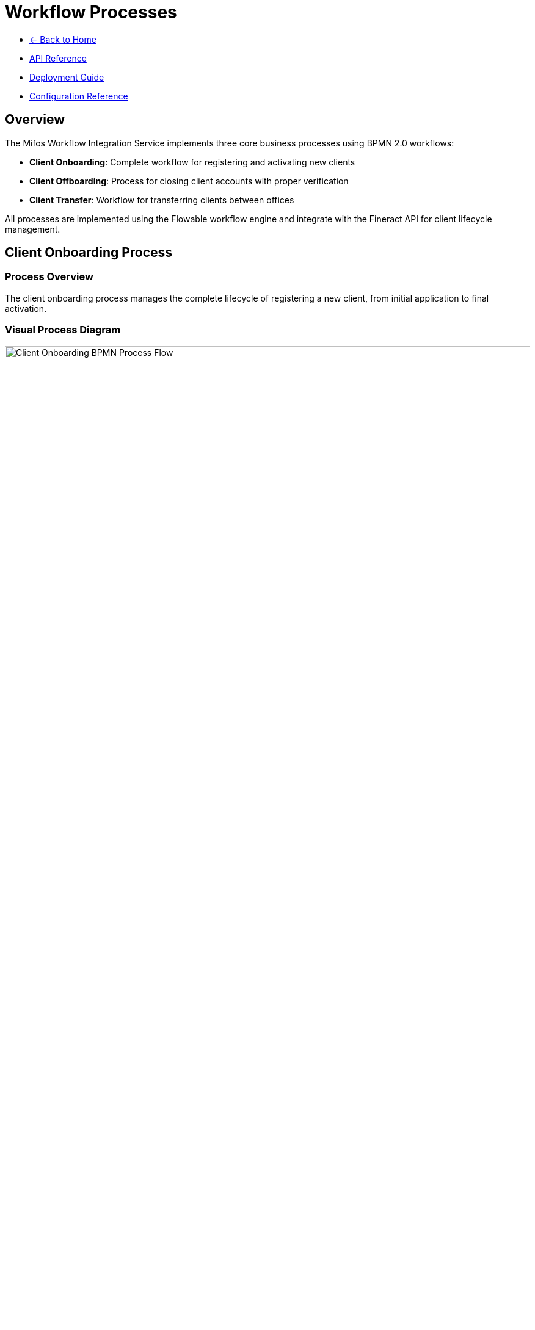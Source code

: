 = Workflow Processes
:doctype: book
:icons: font

[.navigation]
* link:index.html[← Back to Home]
* link:api-reference.html[API Reference]
* link:deployment-guide.html[Deployment Guide]
* link:configuration-reference.html[Configuration Reference]

== Overview

The Mifos Workflow Integration Service implements three core business processes using BPMN 2.0 workflows:

* **Client Onboarding**: Complete workflow for registering and activating new clients
* **Client Offboarding**: Process for closing client accounts with proper verification
* **Client Transfer**: Workflow for transferring clients between offices

All processes are implemented using the Flowable workflow engine and integrate with the Fineract API for client lifecycle management.

== Client Onboarding Process

=== Process Overview

The client onboarding process manages the complete lifecycle of registering a new client, from initial application to final activation.

=== Visual Process Diagram

[.bpmn-diagram]
image::Onboarding-BPMN.png[Client Onboarding BPMN Process Flow, width=100%]

*Note: Visual representation of the client onboarding workflow process*

=== Process Steps

==== 1. Start Event: Client Application Received
* **Activity ID**: `start-client-onboarding`
* **Type**: Start Event
* **Description**: Triggered when a client submits their application

==== 2. Service Task: Create Inactive Client
* **Activity ID**: `create-inactive-client`
* **Type**: Service Task
* **Delegate**: `${clientCreationDelegate}`
* **Description**: Create client record in pending state using FineractClientService
* **Assignee**: System (automated)

==== 3. User Task: Verify Client Data and Documents
* **Activity ID**: `verify-client-data`
* **Type**: User Task
* **Assignee**: `${assignee}` (default: "system")
* **Description**: Back office officer reviews client details and documents
* **Form Properties**:
  * `clientId` (long, required): Client ID
  * `approved` (boolean, required): Application Approved
  * `rejectionReason` (string): Rejection Reason
  * `comments` (string): Comments

==== 4. Exclusive Gateway: Application Approved?
* **Activity ID**: `application-approved-gateway`
* **Type**: Exclusive Gateway
* **Description**: Decision point based on verification result

==== 5. Service Task: Assign Staff (Approved Path)
* **Activity ID**: `assign-staff`
* **Type**: Service Task
* **Delegate**: `${staffAssignmentDelegate}`
* **Description**: Assign loan officer to the client
* **Form Properties**:
  * `staffId` (long, required): Staff ID

==== 6. Service Task: Activate Client (Approved Path)
* **Activity ID**: `activate-client`
* **Type**: Service Task
* **Delegate**: `${clientActivationDelegate}`
* **Description**: Activate the client in Fineract system

==== 7. End Event: Client Onboarding Complete (Approved Path)
* **Activity ID**: `client-onboarding-complete`
* **Type**: End Event
* **Description**: Client successfully onboarded and activated

==== 8. Service Task: Reject Client (Rejected Path)
* **Activity ID**: `reject-client`
* **Type**: Service Task
* **Delegate**: `${clientRejectionDelegate}`
* **Description**: Reject the client application

==== 9. End Event: Client Application Rejected (Rejected Path)
* **Activity ID**: `client-application-rejected`
* **Type**: End Event
* **Description**: Client application rejected

=== Process Variables

|===
|Variable |Type |Description |Source
|`legalFormId` |Long |Legal form identifier |Request
|`firstName` |String |Client's first name |Request
|`lastName` |String |Client's last name |Request
|`mobileNo` |String |Client's mobile number |Request
|`dateOfBirth` |String |Client's date of birth |Request
|`externalId` |String |External identifier |Request
|`officeId` |Long |Office ID |Request
|`active` |Boolean |Active status |Request
|`dateFormat` |String |Date format |Request
|`locale` |String |Locale |Request
|`addressJson` |String |Serialized address data |Request
|`assignee` |String |Task assignee |System
|`staffId` |Long |Staff ID |System
|`approved` |Boolean |Verification result |User Task
|`rejectionReason` |String |Rejection reason |User Task
|`comments` |String |Additional comments |User Task
|===

=== API Integration

==== Start Process
[source,http]
----
POST /api/v1/workflow/client-onboarding/start
----

==== Complete Verification Task
[source,http]
----
POST /api/v1/workflow/client-onboarding/tasks/{taskId}/complete
----

== Client Offboarding Process

=== Process Overview

The client offboarding process ensures proper verification and closure of client accounts with comprehensive checks for outstanding obligations.

=== Visual Process Diagram

[.bpmn-diagram]
image::clientoffboarding.png[Client Offboarding BPMN Process Flow, width=100%]

*Note: Visual representation of the client offboarding workflow process*

=== Process Steps

==== 1. Start Event: Client Closure Requested
* **Activity ID**: `start-client-offboarding`
* **Type**: Start Event
* **Description**: Triggered when client closure is requested

==== 2. User Task: Verify Closure Pre-conditions
* **Activity ID**: `verify-closure-preconditions`
* **Type**: User Task
* **Assignee**: `${operationsOfficer}` (default: "system")
* **Description**: Operations team verifies closure conditions
* **Form Properties**:
  * `clientId` (long, required): Client ID
  * `hasActiveLoans` (boolean, required): Has Active Loans
  * `clearToClose` (boolean, required): Clear to Close
  * `pendingItems` (string): Pending Items

==== 3. Service Task: Check Client Accounts
* **Activity ID**: `check-client-accounts`
* **Type**: Service Task
* **Delegate**: `${accountVerificationDelegate}`
* **Description**: Check for active loans and outstanding balances

==== 4. Exclusive Gateway: Is Client Clear to Close?
* **Activity ID**: `clear-to-close-gateway`
* **Type**: Exclusive Gateway
* **Description**: Decision point based on account verification

==== 5. Service Task: Fetch Closure Reasons (Clear Path)
* **Activity ID**: `fetch-closure-reasons`
* **Type**: Service Task
* **Delegate**: `${closureReasonDelegate}`
* **Description**: Retrieve available closure reasons

==== 6. User Task: Select and Confirm Closure Reason (Clear Path)
* **Activity ID**: `select-closure-reason`
* **Type**: User Task
* **Assignee**: `${operationsOfficer}` (default: "system")
* **Description**: User selects closure reason and confirms
* **Form Properties**:
  * `closureReasonId` (long, required): Closure Reason ID
  * `closureComments` (string): Closure Comments
  * `confirmed` (boolean, required): Closure Confirmed

==== 7. Service Task: Close Client Account (Clear Path)
* **Activity ID**: `close-client-account`
* **Type**: Service Task
* **Delegate**: `${clientClosureDelegate}`
* **Description**: Formally close the client account

==== 8. End Event: Client Account Closed (Clear Path)
* **Activity ID**: `client-account-closed`
* **Type**: End Event
* **Description**: Client account successfully closed

==== 9. User Task: Handle Pending Items (Not Clear Path)
* **Activity ID**: `handle-pending-items`
* **Type**: User Task
* **Assignee**: `${operationsOfficer}` (default: "system")
* **Description**: Handle any pending items before closure
* **Form Properties**:
  * `pendingItemsResolved` (boolean, required): Pending Items Resolved
  * `resolutionNotes` (string): Resolution Notes

==== 10. End Event: Closure Halted (Not Clear Path)
* **Activity ID**: `closure-halted`
* **Type**: End Event
* **Description**: Closure process halted due to pending items

=== Process Variables

|===
|Variable |Type |Description |Source
|`clientId` |Long |Client identifier |Request
|`closureReasonId` |Long |Closure reason code |Request
|`closureDate` |String |Closure date |Request
|`dateFormat` |String |Date format |Request
|`locale` |String |Locale |Request
|`operationsOfficer` |String |Operations officer |System
|`clearToClose` |Boolean |Clear to close status |User Task
|`pendingItems` |String |Pending items description |User Task
|`closureComments` |String |Closure comments |User Task
|`confirmed` |Boolean |Closure confirmation |User Task
|`pendingItemsResolved` |Boolean |Pending items resolution |User Task
|`resolutionNotes` |String |Resolution notes |User Task
|===

=== API Integration

==== Start Process
[source,http]
----
POST /api/v1/workflow/client-offboarding/start
----

==== Complete Offboarding Task
[source,http]
----
POST /api/v1/workflow/client-offboarding/tasks/{taskId}/complete
----

== Client Transfer Process

=== Process Overview

The client transfer process manages the transfer of clients between offices with proper approval workflows and validation.

=== Visual Process Diagram

[.bpmn-diagram]
image::Transfer-BPMN.png[Client Transfer BPMN Process Flow, width=100%]

*Note: Visual representation of the client transfer workflow process*

=== Process Steps

==== 1. Start Event: Transfer Requested
* **Activity ID**: `start-transfer`
* **Type**: Start Event
* **Description**: Transfer request initiated by originating office

==== 2. User Task: Select Destination Office and Propose Transfer
* **Activity ID**: `propose-transfer`
* **Type**: User Task
* **Assignee**: `${originatingOfficer}` (default: "system")
* **Description**: Loan officer selects client and destination office
* **Form Properties**:
  * `clientId` (long, required): Client ID
  * `destinationOfficeId` (long, required): Destination Office ID
  * `transferReason` (string, required): Transfer Reason
  * `effectiveDate` (date, required): Effective Date

==== 3. Service Task: Submit Transfer Proposal
* **Activity ID**: `submit-transfer-proposal`
* **Type**: Service Task
* **Delegate**: `${clientTransferDelegate}`
* **Description**: Submit transfer proposal to destination office

==== 4. User Task: Review Transfer Proposal
* **Activity ID**: `review-transfer-proposal`
* **Type**: User Task
* **Assignee**: `${destinationManager}` (default: "system")
* **Description**: Branch manager reviews the transfer proposal
* **Form Properties**:
  * `transferAccepted` (boolean, required): Transfer Accepted
  * `rejectionReason` (string): Rejection Reason
  * `reviewComments` (string): Review Comments

==== 5. Exclusive Gateway: Transfer Accepted?
* **Activity ID**: `transfer-accepted-gateway`
* **Type**: Exclusive Gateway
* **Description**: Decision point based on transfer review

==== 6. Service Task: Accept Client Transfer (Accepted Path)
* **Activity ID**: `accept-client-transfer`
* **Type**: Service Task
* **Delegate**: `${transferAcceptanceDelegate}`
* **Description**: Accept the client transfer

==== 7. End Event: Transfer Complete (Accepted Path)
* **Activity ID**: `transfer-complete`
* **Type**: End Event
* **Description**: Client transfer successfully completed

==== 8. Service Task: Reject Client Transfer (Rejected Path)
* **Activity ID**: `reject-client-transfer`
* **Type**: Service Task
* **Delegate**: `${transferRejectionDelegate}`
* **Description**: Reject the client transfer

==== 9. End Event: Transfer Rejected (Rejected Path)
* **Activity ID**: `transfer-rejected`
* **Type**: End Event
* **Description**: Client transfer rejected by destination office

=== Process Variables

|===
|Variable |Type |Description |Source
|`clientId` |Long |Client identifier |Request
|`destinationOfficeId` |Long |Destination office ID |Request
|`effectiveDate` |String |Effective transfer date |Request
|`dateFormat` |String |Date format |Request
|`locale` |String |Locale |Request
|`assignee` |String |Task assignee |System
|`originatingOfficer` |String |Originating officer |System
|`destinationManager` |String |Destination manager |System
|`transferAccepted` |Boolean |Transfer acceptance |User Task
|`rejectionReason` |String |Rejection reason |User Task
|`reviewComments` |String |Review comments |User Task
|===

=== API Integration

==== Start Process
[source,http]
----
POST /api/v1/workflow/client-transfer/start
----

==== Complete Transfer Task
[source,http]
----
POST /api/v1/workflow/client-transfer/tasks/{taskId}/complete
----

== Process Delegates

The workflow processes use Spring delegate expressions to invoke business logic. The following delegates are configured:

|===
|Delegate |Class |Purpose
|`${clientCreationDelegate}` |`ClientCreationDelegate` |Create client in Fineract
|`${clientActivationDelegate}` |`ClientActivationDelegate` |Activate client in Fineract
|`${clientRejectionDelegate}` |`ClientRejectionDelegate` |Reject client application
|`${staffAssignmentDelegate}` |`StaffAssignmentDelegate` |Assign staff to client
|`${accountVerificationDelegate}` |`AccountVerificationDelegate` |Verify client accounts
|`${closureReasonDelegate}` |`ClosureReasonDelegate` |Fetch closure reasons
|`${clientClosureDelegate}` |`ClientClosureDelegate` |Close client account
|`${clientTransferDelegate}` |`ClientTransferDelegate` |Submit transfer proposal
|`${transferAcceptanceDelegate}` |`TransferAcceptanceDelegate` |Accept client transfer
|`${transferRejectionDelegate}` |`TransferRejectionDelegate` |Reject client transfer
|===

== Process Management

=== Process Deployment

All processes are automatically deployed from the `classpath:processes/` directory during application startup.

=== Process Monitoring

Each process provides comprehensive monitoring capabilities:

* **Active Processes**: View all running process instances
* **Process History**: Complete audit trail of process execution
* **Process Variables**: Current state and data for each process
* **Task Management**: View and complete pending tasks
* **Process Status**: Real-time status of process instances

=== Error Handling

Processes include comprehensive error handling:

* **Service Task Failures**: Automatic retry with exponential backoff
* **User Task Timeouts**: Escalation to supervisors
* **Process Variables**: Validation and type checking
* **External API Failures**: Graceful degradation and recovery

== Integration with Fineract

All workflow processes integrate with the Fineract API for:

* **Client Management**: Create, update, and close clients
* **Account Verification**: Check for active loans and balances
* **Staff Assignment**: Assign loan officers to clients
* **Office Management**: Handle office transfers
* **Code Values**: Retrieve closure reasons and other reference data

The integration uses the configured Fineract API endpoints and authentication mechanisms defined in the application properties.